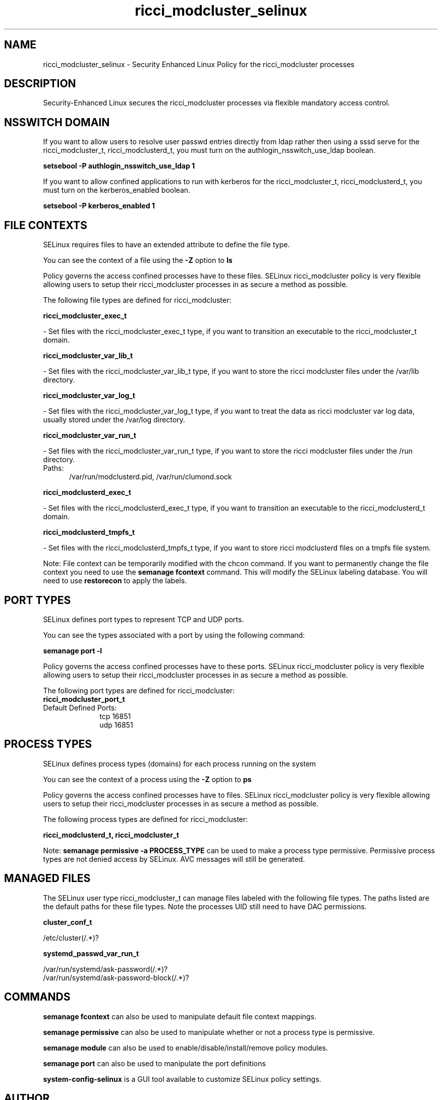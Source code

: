 .TH  "ricci_modcluster_selinux"  "8"  "ricci_modcluster" "dwalsh@redhat.com" "ricci_modcluster SELinux Policy documentation"
.SH "NAME"
ricci_modcluster_selinux \- Security Enhanced Linux Policy for the ricci_modcluster processes
.SH "DESCRIPTION"

Security-Enhanced Linux secures the ricci_modcluster processes via flexible mandatory access
control.  

.SH NSSWITCH DOMAIN

.PP
If you want to allow users to resolve user passwd entries directly from ldap rather then using a sssd serve for the ricci_modcluster_t, ricci_modclusterd_t, you must turn on the authlogin_nsswitch_use_ldap boolean.

.EX
.B setsebool -P authlogin_nsswitch_use_ldap 1
.EE

.PP
If you want to allow confined applications to run with kerberos for the ricci_modcluster_t, ricci_modclusterd_t, you must turn on the kerberos_enabled boolean.

.EX
.B setsebool -P kerberos_enabled 1
.EE

.SH FILE CONTEXTS
SELinux requires files to have an extended attribute to define the file type. 
.PP
You can see the context of a file using the \fB\-Z\fP option to \fBls\bP
.PP
Policy governs the access confined processes have to these files. 
SELinux ricci_modcluster policy is very flexible allowing users to setup their ricci_modcluster processes in as secure a method as possible.
.PP 
The following file types are defined for ricci_modcluster:


.EX
.PP
.B ricci_modcluster_exec_t 
.EE

- Set files with the ricci_modcluster_exec_t type, if you want to transition an executable to the ricci_modcluster_t domain.


.EX
.PP
.B ricci_modcluster_var_lib_t 
.EE

- Set files with the ricci_modcluster_var_lib_t type, if you want to store the ricci modcluster files under the /var/lib directory.


.EX
.PP
.B ricci_modcluster_var_log_t 
.EE

- Set files with the ricci_modcluster_var_log_t type, if you want to treat the data as ricci modcluster var log data, usually stored under the /var/log directory.


.EX
.PP
.B ricci_modcluster_var_run_t 
.EE

- Set files with the ricci_modcluster_var_run_t type, if you want to store the ricci modcluster files under the /run directory.

.br
.TP 5
Paths: 
/var/run/modclusterd\.pid, /var/run/clumond\.sock

.EX
.PP
.B ricci_modclusterd_exec_t 
.EE

- Set files with the ricci_modclusterd_exec_t type, if you want to transition an executable to the ricci_modclusterd_t domain.


.EX
.PP
.B ricci_modclusterd_tmpfs_t 
.EE

- Set files with the ricci_modclusterd_tmpfs_t type, if you want to store ricci modclusterd files on a tmpfs file system.


.PP
Note: File context can be temporarily modified with the chcon command.  If you want to permanently change the file context you need to use the 
.B semanage fcontext 
command.  This will modify the SELinux labeling database.  You will need to use
.B restorecon
to apply the labels.

.SH PORT TYPES
SELinux defines port types to represent TCP and UDP ports. 
.PP
You can see the types associated with a port by using the following command: 

.B semanage port -l

.PP
Policy governs the access confined processes have to these ports. 
SELinux ricci_modcluster policy is very flexible allowing users to setup their ricci_modcluster processes in as secure a method as possible.
.PP 
The following port types are defined for ricci_modcluster:

.EX
.TP 5
.B ricci_modcluster_port_t 
.TP 10
.EE


Default Defined Ports:
tcp 16851
.EE
udp 16851
.EE
.SH PROCESS TYPES
SELinux defines process types (domains) for each process running on the system
.PP
You can see the context of a process using the \fB\-Z\fP option to \fBps\bP
.PP
Policy governs the access confined processes have to files. 
SELinux ricci_modcluster policy is very flexible allowing users to setup their ricci_modcluster processes in as secure a method as possible.
.PP 
The following process types are defined for ricci_modcluster:

.EX
.B ricci_modclusterd_t, ricci_modcluster_t 
.EE
.PP
Note: 
.B semanage permissive -a PROCESS_TYPE 
can be used to make a process type permissive. Permissive process types are not denied access by SELinux. AVC messages will still be generated.

.SH "MANAGED FILES"

The SELinux user type ricci_modcluster_t can manage files labeled with the following file types.  The paths listed are the default paths for these file types.  Note the processes UID still need to have DAC permissions.

.br
.B cluster_conf_t

	/etc/cluster(/.*)?
.br

.br
.B systemd_passwd_var_run_t

	/var/run/systemd/ask-password(/.*)?
.br
	/var/run/systemd/ask-password-block(/.*)?
.br

.SH "COMMANDS"
.B semanage fcontext
can also be used to manipulate default file context mappings.
.PP
.B semanage permissive
can also be used to manipulate whether or not a process type is permissive.
.PP
.B semanage module
can also be used to enable/disable/install/remove policy modules.

.B semanage port
can also be used to manipulate the port definitions

.PP
.B system-config-selinux 
is a GUI tool available to customize SELinux policy settings.

.SH AUTHOR	
This manual page was auto-generated by genman.py.

.SH "SEE ALSO"
selinux(8), ricci_modcluster(8), semanage(8), restorecon(8), chcon(1)
, ricci_selinux(8), ricci_modclusterd_selinux(8)